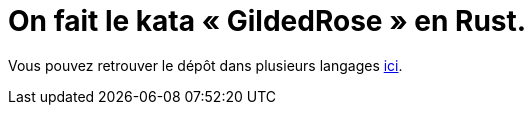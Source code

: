 = On fait le kata « GildedRose » en Rust.

Vous pouvez retrouver le dépôt dans plusieurs langages https://github.com/emilybache/GildedRose-Refactoring-Kata[ici].
